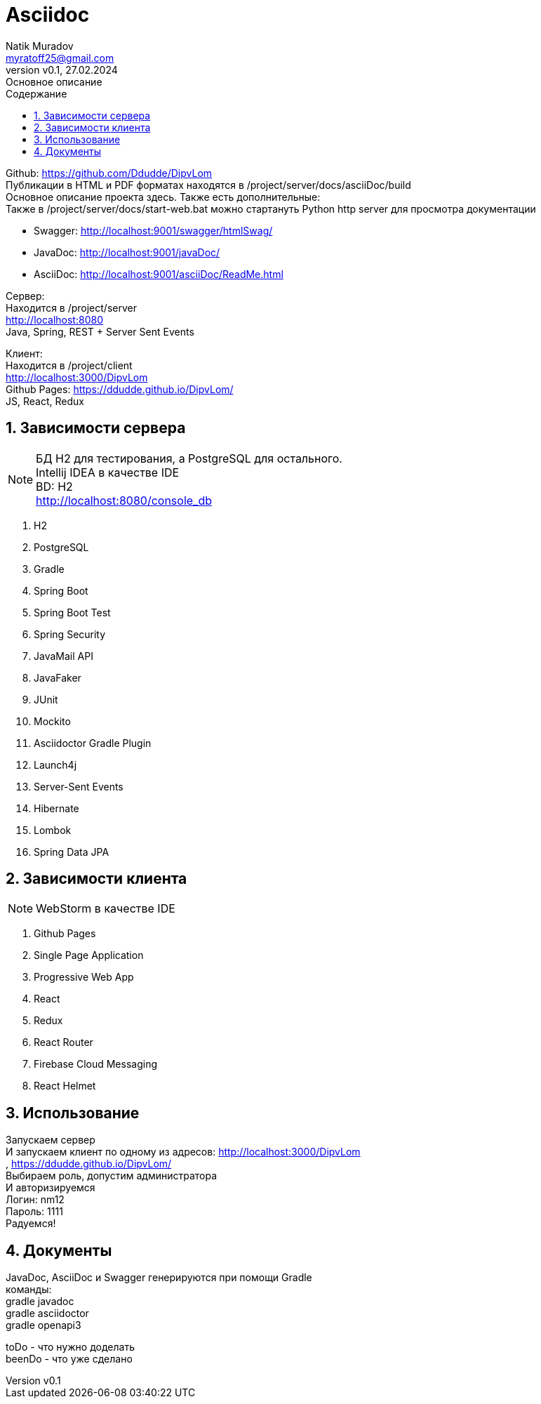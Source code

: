 = Asciidoc
Natik Muradov <myratoff25@gmail.com>
:revnumber: v0.1
:revdate: 27.02.2024
:revremark: Основное описание
:sectnums:
:hardbreaks-option:
:toc: left
:toclevels: 4
:toc-title: Содержание
:imagesdir: ./img

====
Github: https://github.com/Ddudde/DipvLom
Публикации в HTML и PDF форматах находятся в /project/server/docs/asciiDoc/build
Основное описание проекта здесь. Также есть дополнительные:
Также в /project/server/docs/start-web.bat можно стартануть Python http server для просмотра документации

* Swagger: http://localhost:9001/swagger/htmlSwag/
* JavaDoc: http://localhost:9001/javaDoc/
* AsciiDoc: http://localhost:9001/asciiDoc/ReadMe.html

Сервер:
Находится в /project/server
http://localhost:8080
Java, Spring, REST + Server Sent Events

Клиент:
Находится в /project/client
http://localhost:3000/DipvLom
Github Pages: https://ddudde.github.io/DipvLom/
JS, React, Redux
====

== Зависимости сервера
====
NOTE: БД H2 для тестирования, а PostgreSQL для остального.
Intellij IDEA в качестве IDE
BD: H2
http://localhost:8080/console_db

. H2
. PostgreSQL
. Gradle
. Spring Boot
. Spring Boot Test
. Spring Security
. JavaMail API
. JavaFaker
. JUnit
. Mockito
. Asciidoctor Gradle Plugin
. Launch4j
. Server-Sent Events
. Hibernate
. Lombok
. Spring Data JPA
====
== Зависимости клиента
====
NOTE: WebStorm в качестве IDE

. Github Pages
. Single Page Application
. Progressive Web App
. React
. Redux
. React Router
. Firebase Cloud Messaging
. React Helmet
====
== Использование
====
Запускаем сервер
И запускаем клиент по одному из адресов: http://localhost:3000/DipvLom
, https://ddudde.github.io/DipvLom/
Выбираем роль, допустим администратора
И авторизируемся
Логин: nm12
Пароль: 1111
Радуемся!
====
== Документы
====
JavaDoc, AsciiDoc и Swagger генерируются при помощи Gradle
команды:
gradle javadoc
gradle asciidoctor
gradle openapi3

toDo - что нужно доделать
beenDo - что уже сделано

====